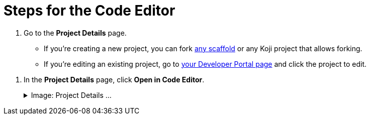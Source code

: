 = Steps for the Code Editor

////
  Usage:
    :includespath: ../_includes

    include::{includespath}/steps-codeeditor.adoc[tag=go-to-project-details]
    include::{includespath}/steps-codeeditor.adoc[tag=open-in-code-editor]
////


// tag::all[]

// tag::go-to-project-details[]
. Go to the *Project Details* page.
* If you're creating a new project, you can fork https://withkoji.com/create/for-developers[any scaffold] or any Koji project that allows forking.
* If you're editing an existing project, go to https://withkoji.com/developer/projects[your Developer Portal page] and click the project to edit.
// end::go-to-project-details[]


// tag::open-in-code-editor[]
. In the *Project Details* page, click *Open in Code Editor*.
+
.Image: Project Details ...
[%collapsible]
====
image::project-details-open-code-editor.png[Project details page: Open in Code Editor button,50%,link={imagesDir}/project-details-open-code-editor.png]
====
// end::open-in-code-editor[]

// end::all[]
